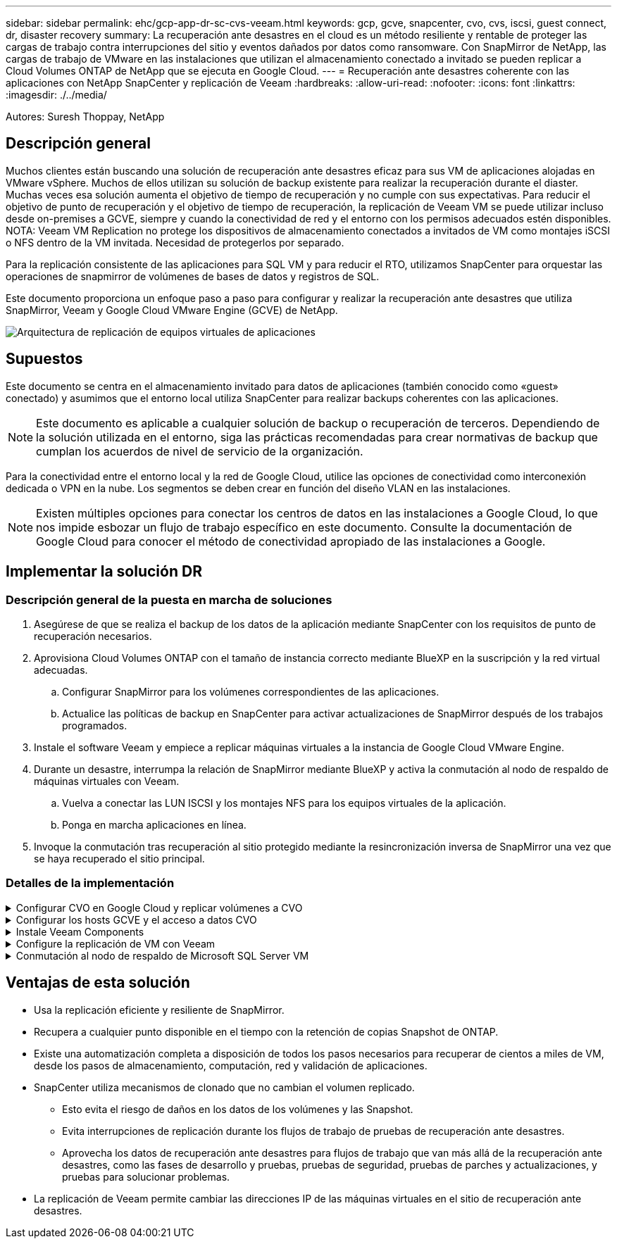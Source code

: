 ---
sidebar: sidebar 
permalink: ehc/gcp-app-dr-sc-cvs-veeam.html 
keywords: gcp, gcve, snapcenter, cvo, cvs, iscsi, guest connect, dr, disaster recovery 
summary: La recuperación ante desastres en el cloud es un método resiliente y rentable de proteger las cargas de trabajo contra interrupciones del sitio y eventos dañados por datos como ransomware. Con SnapMirror de NetApp, las cargas de trabajo de VMware en las instalaciones que utilizan el almacenamiento conectado a invitado se pueden replicar a Cloud Volumes ONTAP de NetApp que se ejecuta en Google Cloud. 
---
= Recuperación ante desastres coherente con las aplicaciones con NetApp SnapCenter y replicación de Veeam
:hardbreaks:
:allow-uri-read: 
:nofooter: 
:icons: font
:linkattrs: 
:imagesdir: ./../media/


[role="lead"]
Autores: Suresh Thoppay, NetApp



== Descripción general

Muchos clientes están buscando una solución de recuperación ante desastres eficaz para sus VM de aplicaciones alojadas en VMware vSphere. Muchos de ellos utilizan su solución de backup existente para realizar la recuperación durante el diaster.
Muchas veces esa solución aumenta el objetivo de tiempo de recuperación y no cumple con sus expectativas. Para reducir el objetivo de punto de recuperación y el objetivo de tiempo de recuperación, la replicación de Veeam VM se puede utilizar incluso desde on-premises a GCVE, siempre y cuando la conectividad de red y el entorno con los permisos adecuados estén disponibles.
NOTA: Veeam VM Replication no protege los dispositivos de almacenamiento conectados a invitados de VM como montajes iSCSI o NFS dentro de la VM invitada. Necesidad de protegerlos por separado.

Para la replicación consistente de las aplicaciones para SQL VM y para reducir el RTO, utilizamos SnapCenter para orquestar las operaciones de snapmirror de volúmenes de bases de datos y registros de SQL.

Este documento proporciona un enfoque paso a paso para configurar y realizar la recuperación ante desastres que utiliza SnapMirror, Veeam y Google Cloud VMware Engine (GCVE) de NetApp.

image:dr-cvs-gcve-veeam-image1.png["Arquitectura de replicación de equipos virtuales de aplicaciones"]



== Supuestos

Este documento se centra en el almacenamiento invitado para datos de aplicaciones (también conocido como «guest» conectado) y asumimos que el entorno local utiliza SnapCenter para realizar backups coherentes con las aplicaciones.


NOTE: Este documento es aplicable a cualquier solución de backup o recuperación de terceros. Dependiendo de la solución utilizada en el entorno, siga las prácticas recomendadas para crear normativas de backup que cumplan los acuerdos de nivel de servicio de la organización.

Para la conectividad entre el entorno local y la red de Google Cloud, utilice las opciones de conectividad como interconexión dedicada o VPN en la nube. Los segmentos se deben crear en función del diseño VLAN en las instalaciones.


NOTE: Existen múltiples opciones para conectar los centros de datos en las instalaciones a Google Cloud, lo que nos impide esbozar un flujo de trabajo específico en este documento. Consulte la documentación de Google Cloud para conocer el método de conectividad apropiado de las instalaciones a Google.



== Implementar la solución DR



=== Descripción general de la puesta en marcha de soluciones

. Asegúrese de que se realiza el backup de los datos de la aplicación mediante SnapCenter con los requisitos de punto de recuperación necesarios.
. Aprovisiona Cloud Volumes ONTAP con el tamaño de instancia correcto mediante BlueXP en la suscripción y la red virtual adecuadas.
+
.. Configurar SnapMirror para los volúmenes correspondientes de las aplicaciones.
.. Actualice las políticas de backup en SnapCenter para activar actualizaciones de SnapMirror después de los trabajos programados.


. Instale el software Veeam y empiece a replicar máquinas virtuales a la instancia de Google Cloud VMware Engine.
. Durante un desastre, interrumpa la relación de SnapMirror mediante BlueXP y activa la conmutación al nodo de respaldo de máquinas virtuales con Veeam.
+
.. Vuelva a conectar las LUN ISCSI y los montajes NFS para los equipos virtuales de la aplicación.
.. Ponga en marcha aplicaciones en línea.


. Invoque la conmutación tras recuperación al sitio protegido mediante la resincronización inversa de SnapMirror una vez que se haya recuperado el sitio principal.




=== Detalles de la implementación

.Configurar CVO en Google Cloud y replicar volúmenes a CVO
[%collapsible]
====
El primer paso consiste en configurar Cloud Volumes ONTAP en Google Cloud (https://docs.netapp.com/us-en/netapp-solutions/ehc/gcp-guest.html["cvo"^]) Y replicar los volúmenes deseados en Cloud Volumes ONTAP con las frecuencias y retentions de instantánea deseadas.

image:dr-cvo-gcve-image2.png["Error: Falta la imagen gráfica"]

Para obtener una muestra de instrucciones paso a paso acerca de la configuración de SnapCenter y la replicación de los datos, consulte https://docs.netapp.com/us-en/netapp-solutions/ehc/aws-guest-dr-config-snapmirror.html["Configurar la replicación con SnapCenter"]

.Revisión de la protección de SQL VM con SnapCenter
video::395e33db-0d63-4e48-8898-b01200f006ca[panopto]
====
.Configurar los hosts GCVE y el acceso a datos CVO
[%collapsible]
====
Dos factores importantes que se deben tener en cuenta al implementar un SDDC son el tamaño del clúster SDDC en la solución GCVE y durante cuánto tiempo mantener el SDDC en servicio. Estas dos consideraciones clave para una solución de recuperación ante desastres ayudan a reducir los costes operativos generales. SDDC puede ser de tan solo tres hosts, hasta un clúster de varios hosts en una puesta en marcha a escala completa.

El servicio Cloud Volume de NetApp para almacén de datos NFS y las bases de datos y el registro Cloud Volumes ONTAP para SQL pueden implementarse en cualquier VPC y GCVE deben tener conexión privada con ese VPC para montar almacén de datos NFS y tener conexión de máquinas virtuales a LUN de iSCSI.

Para configurar GCVE SDDC, consulte https://docs.netapp.com/us-en/netapp-solutions/ehc/gcp-setup.html["Poner en marcha y configurar el entorno de virtualización en Google Cloud Platform (GCP)"^]. Como requisito previo, compruebe que los equipos virtuales invitados que residen en los hosts GCVE pueden consumir datos de Cloud Volumes ONTAP una vez establecida la conectividad.

Una vez que Cloud Volumes ONTAP y GCVE se hayan configurado correctamente, comience a configurar Veeam para automatizar la recuperación de las cargas de trabajo en las instalaciones en GCVE (máquinas virtuales con VMDK de aplicación y máquinas virtuales con almacenamiento en invitado) mediante la función Veeam Replication y aprovechando SnapMirror para las copias de los volúmenes de aplicación en Cloud Volumes ONTAP.

====
.Instale Veeam Components
[%collapsible]
====
Según el escenario de implementación, se debe poner en marcha el servidor de backup de Veeam, el repositorio de backup y el proxy de backup. En este caso de uso, no es necesario poner en marcha el almacén de objetos para Veeam y tampoco se requiere ningún repositorio de escalado horizontal.
https://helpcenter.veeam.com/docs/backup/vsphere/replication_components.html?ver=120["Consulte la documentación de Veeam para conocer el procedimiento de instalación"]
Para obtener más información, consulte link:gcp-migrate-veeam.html["Migración con Veeam Replication"]

====
.Configure la replicación de VM con Veeam
[%collapsible]
====
Tanto el vCenter en las instalaciones como el vCenter de GCVE deben registrarse con Veeam. https://helpcenter.veeam.com/docs/backup/vsphere/replica_job.html?ver=120["Configure el trabajo de replicación de máquina virtual de vSphere"] En el asistente Guest Processing, seleccione Desactivar el procesamiento de aplicaciones, ya que utilizará SnapCenter para los procesos de backup y recuperación con reconocimiento de aplicaciones.

video::8b7e4a9b-7de1-4d48-a8e2-b01200f00692[panopto,width=360]
====
.Conmutación al nodo de respaldo de Microsoft SQL Server VM
[%collapsible]
====
video::9762dc99-081b-41a2-ac68-b01200f00ac0[panopto,width=360]
====


== Ventajas de esta solución

* Usa la replicación eficiente y resiliente de SnapMirror.
* Recupera a cualquier punto disponible en el tiempo con la retención de copias Snapshot de ONTAP.
* Existe una automatización completa a disposición de todos los pasos necesarios para recuperar de cientos a miles de VM, desde los pasos de almacenamiento, computación, red y validación de aplicaciones.
* SnapCenter utiliza mecanismos de clonado que no cambian el volumen replicado.
+
** Esto evita el riesgo de daños en los datos de los volúmenes y las Snapshot.
** Evita interrupciones de replicación durante los flujos de trabajo de pruebas de recuperación ante desastres.
** Aprovecha los datos de recuperación ante desastres para flujos de trabajo que van más allá de la recuperación ante desastres, como las fases de desarrollo y pruebas, pruebas de seguridad, pruebas de parches y actualizaciones, y pruebas para solucionar problemas.


* La replicación de Veeam permite cambiar las direcciones IP de las máquinas virtuales en el sitio de recuperación ante desastres.

